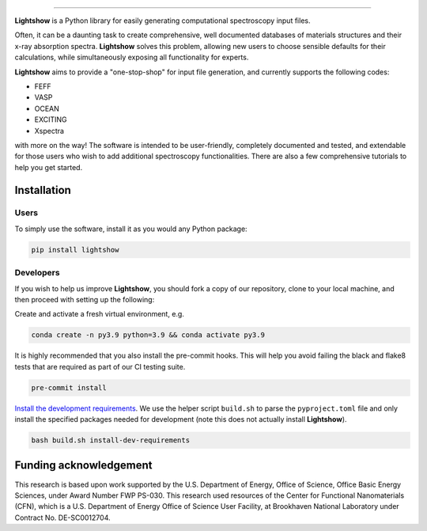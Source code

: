 .. inclusion-marker-LIGHTSHOW-begin

.. image:: https://raw.githubusercontent.com/AI-multimodal/Lightshow/master/docs/_static/images/lightshow.jpg
    :align: right
    :alt: sysfs line plot
    :width: 1000px

=============

**Lightshow** is a Python library for easily generating computational spectroscopy input files.

.. inclusion-marker-LIGHTSHOW-end

.. inclusion-marker-LIGHTSHOW-overview-begin

Often, it can be a daunting task to create comprehensive, well documented databases of materials structures and their x-ray absorption spectra. **Lightshow** solves this problem, allowing new users to choose sensible defaults for their calculations, while simultaneously exposing all functionality for experts.

**Lightshow** aims to provide a "one-stop-shop" for input file generation, and currently supports the following codes:

- FEFF
- VASP
- OCEAN
- EXCITING
- Xspectra

with more on the way! The software is intended to be user-friendly, completely documented and tested, and extendable for those users who wish to add additional spectroscopy functionalities. There are also a few comprehensive tutorials to help you get started.

.. inclusion-marker-LIGHTSHOW-overview-end


Installation
------------

.. inclusion-marker-LIGHTSHOW-installation-begin

Users
^^^^^
To simply use the software, install it as you would any Python package: 

.. code-block:: bash

    pip install lightshow


Developers
^^^^^^^^^^
If you wish to help us improve **Lightshow**, you should fork a copy of our repository, clone to your local machine, and then proceed with setting up the following:

Create and activate a fresh virtual environment, e.g.

.. code-block:: bash
    
    conda create -n py3.9 python=3.9 && conda activate py3.9

It is highly recommended that you also install the pre-commit hooks. This will help you avoid failing the black and flake8 tests that are required as part of our CI testing suite.

.. code-block:: bash

    pre-commit install

`Install the development requirements <https://github.com/pypa/pip/issues/8049#issuecomment-633845028>`_. We use the helper script ``build.sh`` to parse the ``pyproject.toml`` file and only install the specified packages needed for development (note this does not actually install **Lightshow**).

.. code-block:: bash
    
    bash build.sh install-dev-requirements


.. inclusion-marker-LIGHTSHOW-installation-end

.. inclusion-marker-LIGHTSHOW-funding-begin

Funding acknowledgement
-----------------------
This research is based upon work supported by the U.S. Department of Energy, Office of Science, Office Basic Energy Sciences, under Award Number FWP PS-030. This research used resources of the Center for Functional Nanomaterials (CFN), which is a U.S. Department of Energy Office of Science User Facility, at Brookhaven National Laboratory under Contract No. DE-SC0012704.

.. inclusion-marker-LIGHTSHOW-funding-end
